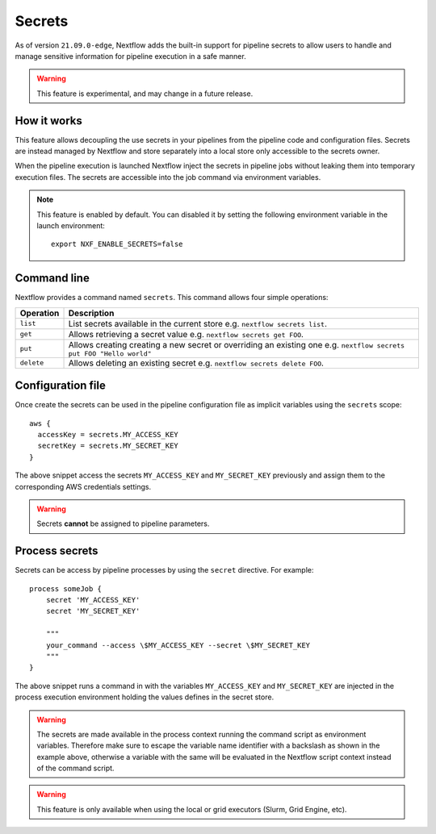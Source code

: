 .. _secrets-page:

*******
Secrets
*******


As of version ``21.09.0-edge``, Nextflow adds the built-in support for pipeline secrets to allow users to handle
and manage sensitive information for pipeline execution in a safe manner.

.. warning::
    This feature is experimental, and may change in a future release.

How it works
============

This feature allows decoupling the use secrets in your pipelines from the pipeline code and configuration files.
Secrets are instead managed by Nextflow and store separately into a local store only accessible to the secrets
owner.

When the pipeline execution is launched Nextflow inject the secrets in pipeline jobs without leaking them
into temporary execution files. The secrets are accessible into the job command via environment variables.

.. note::
    This feature is enabled by default. You can disabled it by setting the following environment variable in the launch environment::

        export NXF_ENABLE_SECRETS=false


Command line
============

Nextflow provides a command named ``secrets``. This command allows four simple
operations:

===================== =====================
Operation               Description
===================== =====================
``list``                List secrets available in the current store e.g. ``nextflow secrets list``.
``get``                 Allows retrieving a secret value e.g. ``nextflow secrets get FOO``.
``put``                 Allows creating creating a new secret or overriding an existing one e.g. ``nextflow secrets put FOO "Hello world"``
``delete``              Allows deleting an existing secret e.g. ``nextflow secrets delete FOO``.
===================== =====================

Configuration file
==================

Once create the secrets can be used in the pipeline configuration file as implicit variables using the ``secrets`` scope::

    aws {
      accessKey = secrets.MY_ACCESS_KEY
      secretKey = secrets.MY_SECRET_KEY
    }

The above snippet access the secrets ``MY_ACCESS_KEY`` and ``MY_SECRET_KEY`` previously and assign them to
the corresponding AWS credentials settings.

.. warning::
    Secrets **cannot** be assigned to pipeline parameters. 


Process secrets
===============

Secrets can be access by pipeline processes by using the ``secret`` directive. For example::

    process someJob {
        secret 'MY_ACCESS_KEY'
        secret 'MY_SECRET_KEY'

        """
        your_command --access \$MY_ACCESS_KEY --secret \$MY_SECRET_KEY
        """
    }

The above snippet runs a command in with the variables ``MY_ACCESS_KEY`` and ``MY_SECRET_KEY`` are injected in the
process execution environment holding the values defines in the secret store.

.. warning::
    The secrets are made available in the process context running the command script as environment variables.
    Therefore make sure to escape the variable name identifier with a backslash as shown
    in the example above, otherwise a variable with the same will be evaluated in the Nextflow script
    context instead of the command script.

.. warning::
    This feature is only available when using the local or grid executors (Slurm, Grid Engine, etc).
